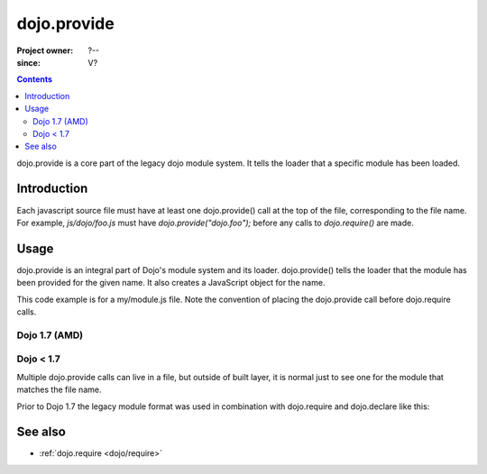 .. _dojo/provide:

============
dojo.provide
============

:Project owner: ?--
:since: V?

.. contents ::
   :depth: 2

dojo.provide is a core part of the legacy dojo module system. It tells the loader that a specific module has been loaded.


Introduction
============

Each javascript source file must have at least one dojo.provide() call at the top of the file, corresponding to the file name. For example, `js/dojo/foo.js` must have `dojo.provide("dojo.foo");` before any calls to `dojo.require()` are made.


Usage
=====

dojo.provide is an integral part of Dojo's module system and its loader.
dojo.provide() tells the loader that the module has been provided for the given name.
It also creates a JavaScript object for the name.

This code example is for a my/module.js file. Note the convention of placing the dojo.provide call before dojo.require calls.

Dojo 1.7 (AMD)
--------------

.. js ::

   define(['dojo/_base/kernel', 'dojo/io/script', 'dojo/_base/loader'], function(dojo, ioScript){
     dojo.provide("my.module");

     // dojo.provide made sure that my.module was created as a JavaScript object,
     // so properties can be assigned to it:
     my.module.name = "my module";
   });

Dojo < 1.7
----------

.. js ::

   dojo.provide("my.module");

   dojo.require("dojo.io.script");

   // dojo.provide made sure that my.module was created as a JavaScript object,
   // so properties can be assigned to it:
   my.module.name = "my module";

Multiple dojo.provide calls can live in a file, but outside of built layer, it is normal just to see one for the module that matches the file name.

Prior to Dojo 1.7 the legacy module format was used in combination with dojo.require and dojo.declare like this:

.. js ::

    dojo.provide("my._TemplatedWidget");
    dojo.require("dijit._WidgetBase");
    dojo.require("dijit._TemplatedMixin");
    dojo.declare("my._TemplatedWidget", [ dijit._WidgetBase, dijit._TemplatedMixin ], {});

See also
========

* :ref:`dojo.require <dojo/require>`
